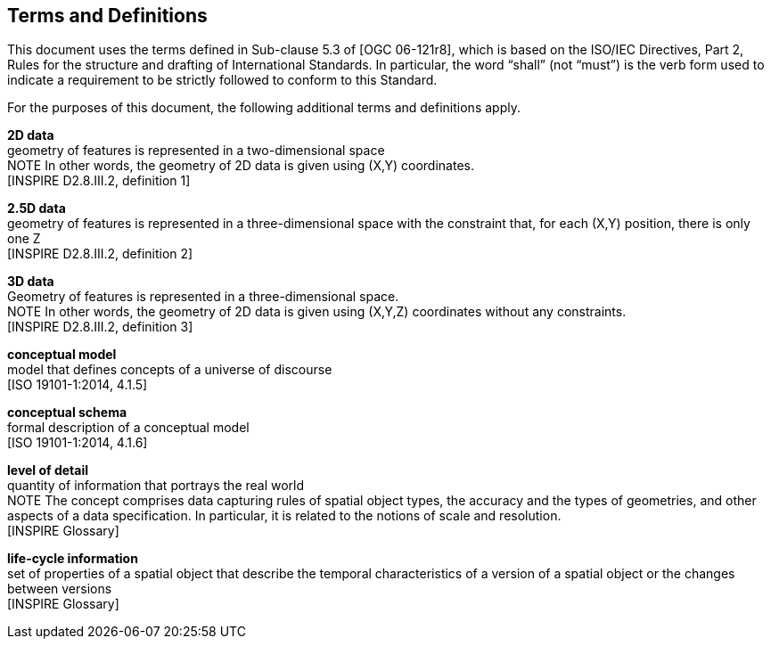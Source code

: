 == Terms and Definitions
This document uses the terms defined in Sub-clause 5.3 of [OGC 06-121r8], which is based on the ISO/IEC Directives, Part 2, Rules for the structure and drafting of International Standards. In particular, the word “shall” (not “must”) is the verb form used to indicate a requirement to be strictly followed to conform to this Standard.

For the purposes of this document, the following additional terms and definitions apply.

*2D data* +
geometry of features is represented in a two-dimensional space +
NOTE In other words, the geometry of 2D data is given using (X,Y) coordinates. +
{blank}[INSPIRE D2.8.III.2, definition 1]

*2.5D data* +
geometry of features is represented in a three-dimensional space with the constraint that, for each (X,Y) position, there is only one Z +
{blank}[INSPIRE D2.8.III.2, definition 2]

*3D data* +
Geometry of features is represented in a three-dimensional space. +
NOTE In other words, the geometry of 2D data is given using (X,Y,Z) coordinates without any constraints. +
{blank}[INSPIRE D2.8.III.2, definition 3]

*conceptual model* +
model that defines concepts of a universe of discourse +
{blank}[ISO 19101-1:2014, 4.1.5]

*conceptual schema* +
formal description of a conceptual model +
{blank}[ISO 19101-1:2014, 4.1.6]

*level of detail* +
quantity of information that portrays the real world +
NOTE The concept comprises data capturing rules of spatial object types, the accuracy and the types of geometries, and other aspects of a data specification. In particular, it is related to the notions of scale and resolution. +
{blank}[INSPIRE Glossary]

*life-cycle information* +
set of properties of a spatial object that describe the temporal characteristics of a version of a spatial object or the changes between versions +
{blank}[INSPIRE Glossary]
